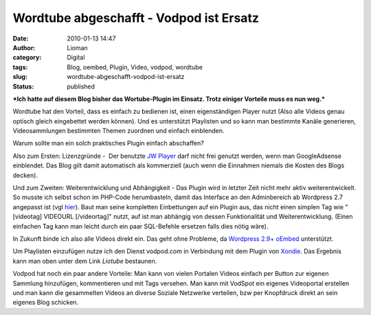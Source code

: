 Wordtube abgeschafft - Vodpod ist Ersatz
########################################
:date: 2010-01-13 14:47
:author: Lioman
:category: Digital
:tags: Blog, oembed, Plugin, Video, vodpod, wordtube
:slug: wordtube-abgeschafft-vodpod-ist-ersatz
:status: published

***Ich hatte auf diesem Blog bisher das Wortube-Plugin im Einsatz. Trotz
einiger Vorteile muss es nun weg.***

Wordtube hat den Vorteil, dass es einfach zu bedienen ist, einen
eigenständigen Player nutzt (Also alle Videos genau optisch gleich
eingebettet werden können). Und es unterstützt Playlisten und so kann
man bestimmte Kanäle generieren, Videosammlungen bestimmten Themen
zuordnen und einfach einblenden.

Warum sollte man ein solch praktisches Plugin einfach abschaffen?

Also zum Ersten: Lizenzgründe -  Der benutzte `JW
Player <http://www.longtailvideo.com/players/jw-flv-player/>`__ darf
nicht frei genutzt werden, wenn man GoogleAdsense einblendet. Das Blog
gilt damit automatisch als kommerziell (auch wenn die Einnahmen niemals
die Kosten des Blogs decken).

Und zum Zweiten: Weiterentwicklung und Abhängigkeit - Das Plugin wird in
letzter Zeit nicht mehr aktiv weiterentwickelt. So musste ich selbst
schon im PHP-Code herumbasteln, damit das Interface an den Adminbereich
ab Wordpress 2.7 angepasst ist (vgl
`hier </wordtube-playlist-verwaltung>`__). Baut man seine kompletten
Einbettungen auf ein Plugin aus, das nicht einen simplen Tag wie
"[videotag] VIDEOURL [/videortag]" nutzt, auf ist man abhängig von
dessen Funktionalität und Weiterentwicklung. (Einen einfachen Tag kann
man leicht durch ein paar SQL-Befehle ersetzen falls dies nötig wäre).

In Zukunft binde ich also alle Videos direkt ein. Das geht ohne
Probleme, da `Wordpress
2.9+ <http://blog.wordpress-deutschland.org/2009/10/15/noch-einfacher-videos-bilder-einbinden-mit-oembed-in-wordpress-2-9.html>`__
`oEmbed <http://www.oembed.com/>`__ unterstützt.

Um Playlisten einzufügen nutze ich den Dienst vodpod.com in Verbindung
mit dem Plugin von `Xondie <http://www.xondie.com/resources/>`__. Das
Ergebnis kann man oben unter dem Link *Liotube* bestaunen.

Vodpod hat noch ein paar andere Vorteile: Man kann von vielen Portalen
Videos einfach per Button zur eigenen Sammlung hinzufügen, kommentieren
und mit Tags versehen. Man kann mit VodSpot ein eigenes Videoportal
erstellen und man kann die gesammelten Videos an diverse Soziale
Netzwerke verteilen, bzw per Knopfdruck direkt an sein eigenes Blog
schicken.
